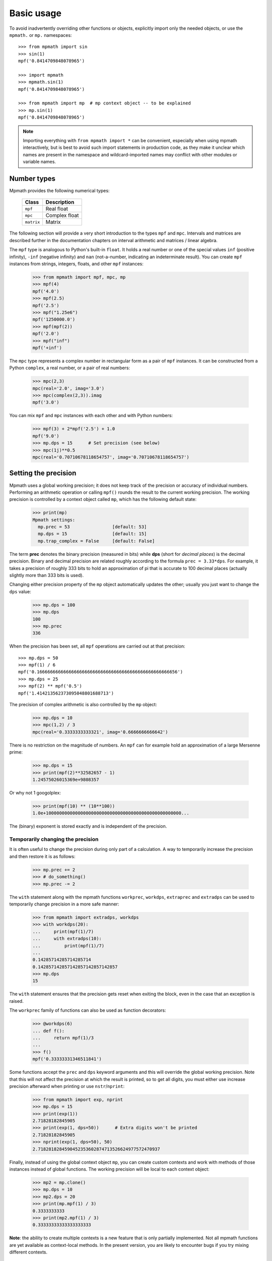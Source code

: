 Basic usage
===========================

To avoid inadvertently overriding other functions or objects, explicitly import
only the needed objects, or use the ``mpmath.`` or ``mp.`` namespaces::

    >>> from mpmath import sin
    >>> sin(1)
    mpf('0.8414709848078965')

    >>> import mpmath
    >>> mpmath.sin(1)
    mpf('0.8414709848078965')

    >>> from mpmath import mp  # mp context object -- to be explained
    >>> mp.sin(1)
    mpf('0.8414709848078965')

.. note::

   Importing everything with ``from mpmath import *`` can be convenient,
   especially when using mpmath interactively, but is best to avoid such
   import statements in production code, as they make it unclear which
   names are present in the namespace and wildcard-imported names may
   conflict with other modules or variable names.

Number types
------------

Mpmath provides the following numerical types:

    +------------+----------------+
    | Class      | Description    |
    +============+================+
    | ``mpf``    | Real float     |
    +------------+----------------+
    | ``mpc``    | Complex float  |
    +------------+----------------+
    | ``matrix`` | Matrix         |
    +------------+----------------+

The following section will provide a very short introduction to the types ``mpf`` and ``mpc``. Intervals and matrices are described further in the documentation chapters on interval arithmetic and matrices / linear algebra.

The ``mpf`` type is analogous to Python's built-in ``float``. It holds a real number or one of the special values ``inf`` (positive infinity), ``-inf`` (negative infinity) and ``nan`` (not-a-number, indicating an indeterminate result). You can create ``mpf`` instances from strings, integers, floats, and other ``mpf`` instances:

    >>> from mpmath import mpf, mpc, mp
    >>> mpf(4)
    mpf('4.0')
    >>> mpf(2.5)
    mpf('2.5')
    >>> mpf("1.25e6")
    mpf('1250000.0')
    >>> mpf(mpf(2))
    mpf('2.0')
    >>> mpf("inf")
    mpf('+inf')

The ``mpc`` type represents a complex number in rectangular form as a pair of ``mpf`` instances. It can be constructed from a Python ``complex``, a real number, or a pair of real numbers:

    >>> mpc(2,3)
    mpc(real='2.0', imag='3.0')
    >>> mpc(complex(2,3)).imag
    mpf('3.0')

You can mix ``mpf`` and ``mpc`` instances with each other and with Python numbers:

    >>> mpf(3) + 2*mpf('2.5') + 1.0
    mpf('9.0')
    >>> mp.dps = 15      # Set precision (see below)
    >>> mpc(1j)**0.5
    mpc(real='0.70710678118654757', imag='0.70710678118654757')


Setting the precision
---------------------

Mpmath uses a global working precision; it does not keep track of the precision or accuracy of individual numbers. Performing an arithmetic operation or calling ``mpf()`` rounds the result to the current working precision. The working precision is controlled by a context object called ``mp``, which has the following default state:

    >>> print(mp)
    Mpmath settings:
      mp.prec = 53                [default: 53]
      mp.dps = 15                 [default: 15]
      mp.trap_complex = False     [default: False]

The term **prec** denotes the binary precision (measured in bits) while **dps** (short for *decimal places*) is the decimal precision. Binary and decimal precision are related roughly according to the formula ``prec = 3.33*dps``. For example, it takes a precision of roughly 333 bits to hold an approximation of pi that is accurate to 100 decimal places (actually slightly more than 333 bits is used).

Changing either precision property of the ``mp`` object automatically updates the other; usually you just want to change the ``dps`` value:

    >>> mp.dps = 100
    >>> mp.dps
    100
    >>> mp.prec
    336

When the precision has been set, all ``mpf`` operations are carried out at that precision::

    >>> mp.dps = 50
    >>> mpf(1) / 6
    mpf('0.16666666666666666666666666666666666666666666666666656')
    >>> mp.dps = 25
    >>> mpf(2) ** mpf('0.5')
    mpf('1.414213562373095048801688713')

The precision of complex arithmetic is also controlled by the ``mp`` object:

    >>> mp.dps = 10
    >>> mpc(1,2) / 3
    mpc(real='0.3333333333321', imag='0.6666666666642')

There is no restriction on the magnitude of numbers. An ``mpf`` can for example hold an approximation of a large Mersenne prime:

    >>> mp.dps = 15
    >>> print(mpf(2)**32582657 - 1)
    1.24575026015369e+9808357

Or why not 1 googolplex:

    >>> print(mpf(10) ** (10**100))
    1.0e+100000000000000000000000000000000000000000000000000...

The (binary) exponent is stored exactly and is independent of the precision.

Temporarily changing the precision
..................................

It is often useful to change the precision during only part of a calculation. A way to temporarily increase the precision and then restore it is as follows:

    >>> mp.prec += 2
    >>> # do_something()
    >>> mp.prec -= 2

The ``with`` statement along with the mpmath functions ``workprec``, ``workdps``, ``extraprec`` and ``extradps`` can be used to temporarily change precision in a more safe manner:

    >>> from mpmath import extradps, workdps
    >>> with workdps(20):
    ...     print(mpf(1)/7)
    ...     with extradps(10):
    ...         print(mpf(1)/7)
    ...
    0.14285714285714285714
    0.142857142857142857142857142857
    >>> mp.dps
    15

The ``with`` statement ensures that the precision gets reset when exiting the block, even in the case that an exception is raised.

The ``workprec`` family of functions can also be used as function decorators:

    >>> @workdps(6)
    ... def f():
    ...     return mpf(1)/3
    ...
    >>> f()
    mpf('0.33333331346511841')


Some functions accept the ``prec`` and ``dps`` keyword arguments and this will override the global working precision. Note that this will not affect the precision at which the result is printed, so to get all digits, you must either use increase precision afterward when printing or use ``nstr``/``nprint``:

    >>> from mpmath import exp, nprint
    >>> mp.dps = 15
    >>> print(exp(1))
    2.71828182845905
    >>> print(exp(1, dps=50))      # Extra digits won't be printed
    2.71828182845905
    >>> nprint(exp(1, dps=50), 50)
    2.7182818284590452353602874713526624977572470937

Finally, instead of using the global context object ``mp``, you can create custom contexts and work with methods of those instances instead of global functions. The working precision will be local to each context object:

    >>> mp2 = mp.clone()
    >>> mp.dps = 10
    >>> mp2.dps = 20
    >>> print(mp.mpf(1) / 3)
    0.3333333333
    >>> print(mp2.mpf(1) / 3)
    0.33333333333333333333

**Note**: the ability to create multiple contexts is a new feature that is only partially implemented. Not all mpmath functions are yet available as context-local methods. In the present version, you are likely to encounter bugs if you try mixing different contexts.

Providing correct input
-----------------------

Note that when creating a new ``mpf``, the value will at most be as accurate as the input. *Be careful when mixing mpmath numbers with Python floats*. When working at high precision, fractional ``mpf`` values should be created from strings or integers:

    >>> mp.dps = 30
    >>> mpf(10.9)   # bad
    mpf('10.9000000000000003552713678800501')
    >>> mpf(1090/100)  # bad, beware Python's true division produces floats
    mpf('10.9000000000000003552713678800501')
    >>> mpf('10.9')  # good
    mpf('10.8999999999999999999999999999997')
    >>> mpf(109) / mpf(10)   # also good
    mpf('10.8999999999999999999999999999997')
    >>> mp.dps = 15

(Binary fractions such as 0.5, 1.5, 0.75, 0.125, etc, are generally safe as input, however, since those can be represented exactly by Python floats.)

Printing
--------

By default, the ``repr()`` of a number includes its type signature. This way ``eval`` can be used to recreate a number from its string representation:

    >>> eval(repr(mpf(2.5)))
    mpf('2.5')

Prettier output can be obtained by using ``str()`` or ``print``, which hide the ``mpf`` and ``mpc`` signatures and also suppress rounding artifacts in the last few digits:

    >>> mpf("3.14159")
    mpf('3.1415899999999999')
    >>> print(mpf("3.14159"))
    3.14159
    >>> print(mpc(1j)**0.5)
    (0.707106781186548 + 0.707106781186548j)

Setting the ``mp.pretty`` option will use the ``str()``-style output for ``repr()`` as well:

    >>> mp.pretty = True
    >>> mpf(0.6)
    0.6
    >>> mp.pretty = False
    >>> mpf(0.6)
    mpf('0.59999999999999998')

The number of digits with which numbers are printed by default is determined by the working precision. To specify the number of digits to show without changing the working precision, use :func:`mpmath.nstr` and :func:`mpmath.nprint`:

    >>> from mpmath import nstr
    >>> a = mpf(1) / 6
    >>> a
    mpf('0.16666666666666666')
    >>> nstr(a, 8)
    '0.16666667'
    >>> nprint(a, 8)
    0.16666667
    >>> nstr(a, 50)
    '0.16666666666666665741480812812369549646973609924316'
